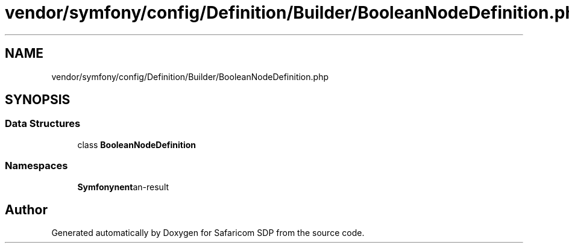.TH "vendor/symfony/config/Definition/Builder/BooleanNodeDefinition.php" 3 "Sat Sep 26 2020" "Safaricom SDP" \" -*- nroff -*-
.ad l
.nh
.SH NAME
vendor/symfony/config/Definition/Builder/BooleanNodeDefinition.php
.SH SYNOPSIS
.br
.PP
.SS "Data Structures"

.in +1c
.ti -1c
.RI "class \fBBooleanNodeDefinition\fP"
.br
.in -1c
.SS "Namespaces"

.in +1c
.ti -1c
.RI " \fBSymfony\\Component\\Config\\Definition\\Builder\fP"
.br
.in -1c
.SH "Author"
.PP 
Generated automatically by Doxygen for Safaricom SDP from the source code\&.
